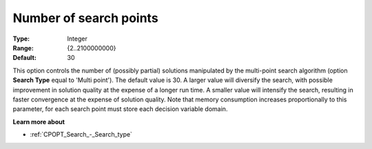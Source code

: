 .. _CPOPT_Search_-_Number_of_search_points:


Number of search points
=======================



:Type:	Integer	
:Range:	{2..2100000000}	
:Default:	30	



This option controls the number of (possibly partial) solutions manipulated by the multi-point search algorithm (option **Search Type**  equal to 'Multi point'). The default value is 30. A larger value will diversify the search, with possible improvement in solution quality at the expense of a longer run time. A smaller value will intensify the search, resulting in faster convergence at the expense of solution quality. Note that memory consumption increases proportionally to this parameter, for each search point must store each decision variable domain.



**Learn more about** 

*	:ref:`CPOPT_Search_-_Search_type` 
